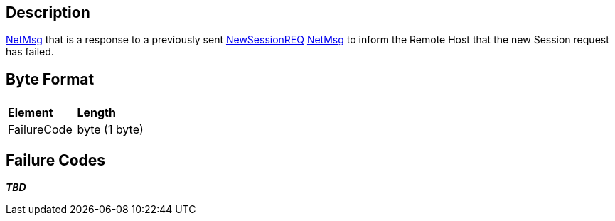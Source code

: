 == Description

link:IBME_GeometryService#NetMsg_Class[NetMsg] that is a
response to a previously sent link:NewSessionREQ[NewSessionREQ]
link:IBME_GeometryService#NetMsg_Class[NetMsg] to inform the
Remote Host that the new Session request has failed.

== Byte Format

|===
|  |

| *Element*
| *Length*

| FailureCode
| byte (1 byte)
|===

== Failure Codes

*_TBD_*
